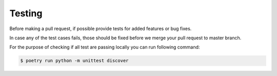 Testing
=======

Before making a pull request, if possible provide tests for added features or bug fixes.

In case any of the test cases fails, those should be fixed before we merge your pull request to master branch.

For the purpose of checking if all test are passing locally you can run following command:

.. code:: sh

    $ poetry run python -m unittest discover
